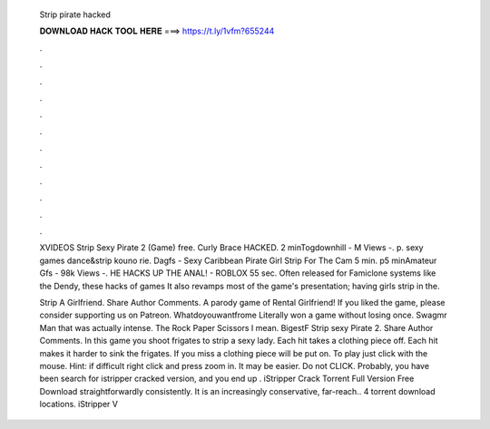   Strip pirate hacked
  
  
  
  𝐃𝐎𝐖𝐍𝐋𝐎𝐀𝐃 𝐇𝐀𝐂𝐊 𝐓𝐎𝐎𝐋 𝐇𝐄𝐑𝐄 ===> https://t.ly/1vfm?655244
  
  
  
  .
  
  
  
  .
  
  
  
  .
  
  
  
  .
  
  
  
  .
  
  
  
  .
  
  
  
  .
  
  
  
  .
  
  
  
  .
  
  
  
  .
  
  
  
  .
  
  
  
  .
  
  XVIDEOS Strip Sexy Pirate 2 (Game) free. Curly Brace HACKED. 2 minTogdownhill - M Views -. p. sexy games dance&strip kouno rie. Dagfs - Sexy Caribbean Pirate Girl Strip For The Cam 5 min. p5 minAmateur Gfs - 98k Views -. HE HACKS UP THE ANAL! - ROBLOX 55 sec. Often released for Famiclone systems like the Dendy, these hacks of games It also revamps most of the game's presentation; having girls strip in the.
  
  Strip A Girlfriend. Share Author Comments. A parody game of Rental Girlfriend! If you liked the game, please consider supporting us on Patreon. Whatdoyouwantfrome Literally won a game without losing once. Swagmr Man that was actually intense. The Rock Paper Scissors I mean. BigestF  Strip sexy Pirate 2. Share Author Comments. In this game you shoot frigates to strip a sexy lady. Each hit takes a clothing piece off. Each hit makes it harder to sink the frigates. If you miss a clothing piece will be put on. To play just click with the mouse. Hint: if difficult right click and press zoom in. It may be easier. Do not CLICK. Probably, you have been search for istripper cracked version, and you end up . iStripper Crack Torrent Full Version Free Download straightforwardly consistently. It is an increasingly conservative, far-reach..  4 torrent download locations.  iStripper V

